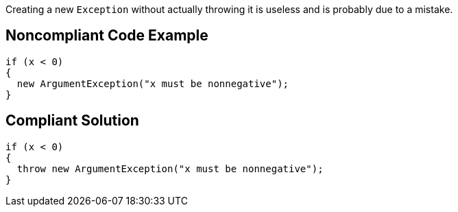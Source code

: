 Creating a new `+Exception+` without actually throwing it is useless and is probably due to a mistake.

== Noncompliant Code Example

----
if (x < 0)
{
  new ArgumentException("x must be nonnegative");
}
----

== Compliant Solution

----
if (x < 0)
{
  throw new ArgumentException("x must be nonnegative");
}
----
